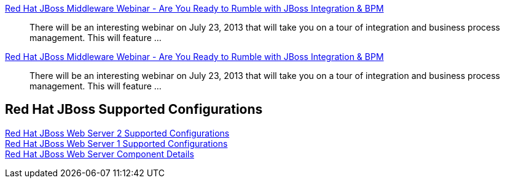 :awestruct-layout: product-docs-and-apis
:awestruct-status: yellow
:awestruct-issues: [DEVELOPER-213]

//== More Resources

// Sample resources, modify at will

http://www.jboss.org[Red Hat JBoss Middleware Webinar - Are You Ready to Rumble with JBoss Integration & BPM]::
  There will be an interesting webinar on July 23, 2013 that will take you on a tour of integration and business process management. This will feature ...

http://www.jboss.org[Red Hat JBoss Middleware Webinar - Are You Ready to Rumble with JBoss Integration & BPM]::
  There will be an interesting webinar on July 23, 2013 that will take you on a tour of integration and business process management. This will feature ...

== Red Hat JBoss Supported Configurations

https://access.redhat.com/site/articles/258223[Red Hat JBoss Web Server 2 Supported Configurations] +
https://access.redhat.com/site/articles/111753[Red Hat JBoss Web Server 1 Supported Configurations] +
https://access.redhat.com/site/articles/111723[Red Hat JBoss Web Server Component Details]
